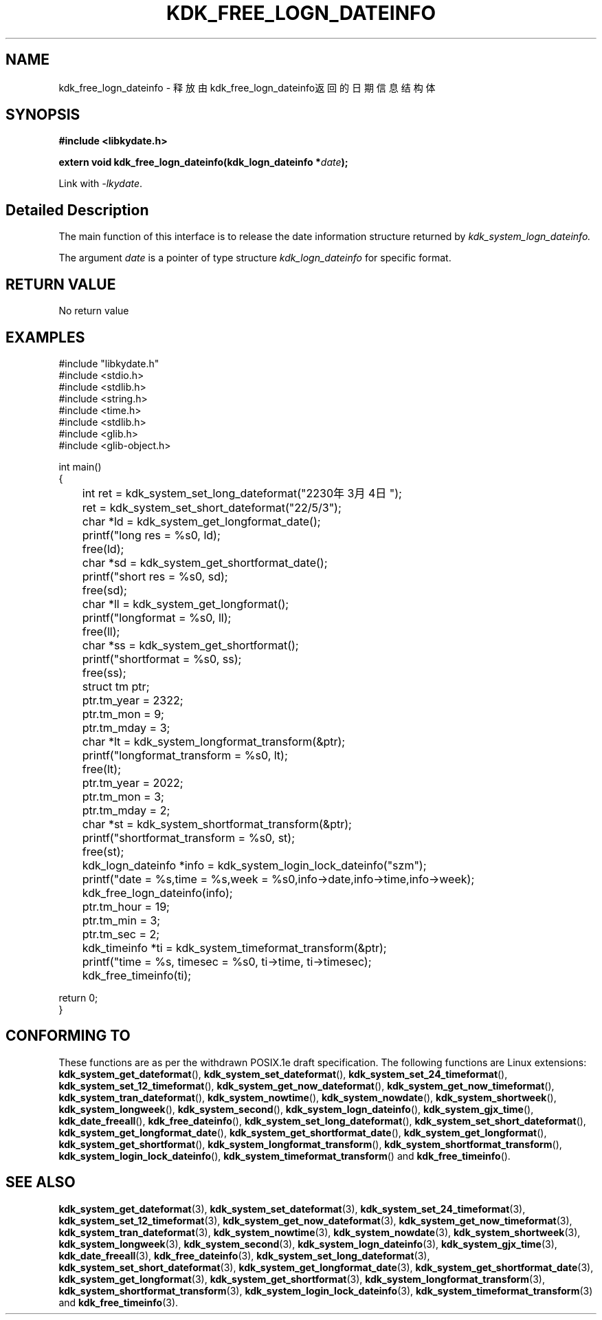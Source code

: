 .TH "KDK_FREE_LOGN_DATEINFO" 3 "Tue Sep 19 2023" "Linux Programmer's Manual" \"
.SH NAME
kdk_free_logn_dateinfo - 释放由kdk_free_logn_dateinfo返回的日期信息结构体
.SH SYNOPSIS
.nf
.B #include <libkydate.h>
.sp
.BI "extern void kdk_free_logn_dateinfo(kdk_logn_dateinfo *"date ");"
.sp
Link with \fI\-lkydate\fP.
.SH "Detailed Description"
The main function of this interface is to release the date information structure returned by 
.I kdk_system_logn_dateinfo.
.PP
The argument
.I date
is a pointer of type structure 
.I kdk_logn_dateinfo
for specific format.
.SH "RETURN VALUE"
No return value
.SH EXAMPLES
.EX
#include "libkydate.h"
#include <stdio.h>
#include <stdlib.h>
#include <string.h>
#include <time.h>
#include <stdlib.h>
#include <glib.h>
#include <glib-object.h>

int main()
{
	int ret = kdk_system_set_long_dateformat("2230年3月4日");
	ret = kdk_system_set_short_dateformat("22/5/3");

	char *ld = kdk_system_get_longformat_date();
	printf("long res = %s\n", ld);
	free(ld);
	
	char *sd = kdk_system_get_shortformat_date();
	printf("short res = %s\n", sd);
	free(sd);

	char *ll = kdk_system_get_longformat();
	printf("longformat = %s\n", ll);
	free(ll);

	char *ss = kdk_system_get_shortformat();
	printf("shortformat = %s\n", ss);
	free(ss);

	struct tm ptr;
	
	ptr.tm_year = 2322;
	ptr.tm_mon = 9;
	ptr.tm_mday = 3;

	char *lt = kdk_system_longformat_transform(&ptr);
	printf("longformat_transform = %s\n", lt);
	free(lt);

	ptr.tm_year = 2022;
	ptr.tm_mon = 3;
	ptr.tm_mday = 2;

	char *st = kdk_system_shortformat_transform(&ptr);
	printf("shortformat_transform = %s\n", st);
	free(st);

	kdk_logn_dateinfo *info = kdk_system_login_lock_dateinfo("szm");
	printf("date = %s,time = %s,week = %s\n",info->date,info->time,info->week);
	kdk_free_logn_dateinfo(info);

	ptr.tm_hour = 19;
	ptr.tm_min = 3;
	ptr.tm_sec = 2;
	kdk_timeinfo *ti = kdk_system_timeformat_transform(&ptr);
	printf("time = %s, timesec = %s\n", ti->time, ti->timesec);
	kdk_free_timeinfo(ti);

    return 0;
}

.SH "CONFORMING TO"
These functions are as per the withdrawn POSIX.1e draft specification.
The following functions are Linux extensions:
.BR kdk_system_get_dateformat (),
.BR kdk_system_set_dateformat (),
.BR kdk_system_set_24_timeformat (),
.BR kdk_system_set_12_timeformat (),
.BR kdk_system_get_now_dateformat (),
.BR kdk_system_get_now_timeformat (),
.BR kdk_system_tran_dateformat (),
.BR kdk_system_nowtime (),
.BR kdk_system_nowdate (),
.BR kdk_system_shortweek (),
.BR kdk_system_longweek (),
.BR kdk_system_second (),
.BR kdk_system_logn_dateinfo (),
.BR kdk_system_gjx_time (),
.BR kdk_date_freeall (),
.BR kdk_free_dateinfo (),
.BR kdk_system_set_long_dateformat (),
.BR kdk_system_set_short_dateformat (),
.BR kdk_system_get_longformat_date (),
.BR kdk_system_get_shortformat_date (),
.BR kdk_system_get_longformat (),
.BR kdk_system_get_shortformat (),
.BR kdk_system_longformat_transform (),
.BR kdk_system_shortformat_transform (),
.BR kdk_system_login_lock_dateinfo (),
.BR kdk_system_timeformat_transform ()
and
.BR kdk_free_timeinfo ().

.SH "SEE ALSO"
.BR kdk_system_get_dateformat (3),
.BR kdk_system_set_dateformat (3),
.BR kdk_system_set_24_timeformat (3),
.BR kdk_system_set_12_timeformat (3),
.BR kdk_system_get_now_dateformat (3),
.BR kdk_system_get_now_timeformat (3),
.BR kdk_system_tran_dateformat (3),
.BR kdk_system_nowtime (3),
.BR kdk_system_nowdate (3),
.BR kdk_system_shortweek (3),
.BR kdk_system_longweek (3),
.BR kdk_system_second (3),
.BR kdk_system_logn_dateinfo (3),
.BR kdk_system_gjx_time (3),
.BR kdk_date_freeall (3),
.BR kdk_free_dateinfo (3),
.BR kdk_system_set_long_dateformat (3),
.BR kdk_system_set_short_dateformat (3),
.BR kdk_system_get_longformat_date (3),
.BR kdk_system_get_shortformat_date (3),
.BR kdk_system_get_longformat (3),
.BR kdk_system_get_shortformat (3),
.BR kdk_system_longformat_transform (3),
.BR kdk_system_shortformat_transform (3),
.BR kdk_system_login_lock_dateinfo (3),
.BR kdk_system_timeformat_transform (3)
and
.BR kdk_free_timeinfo (3).